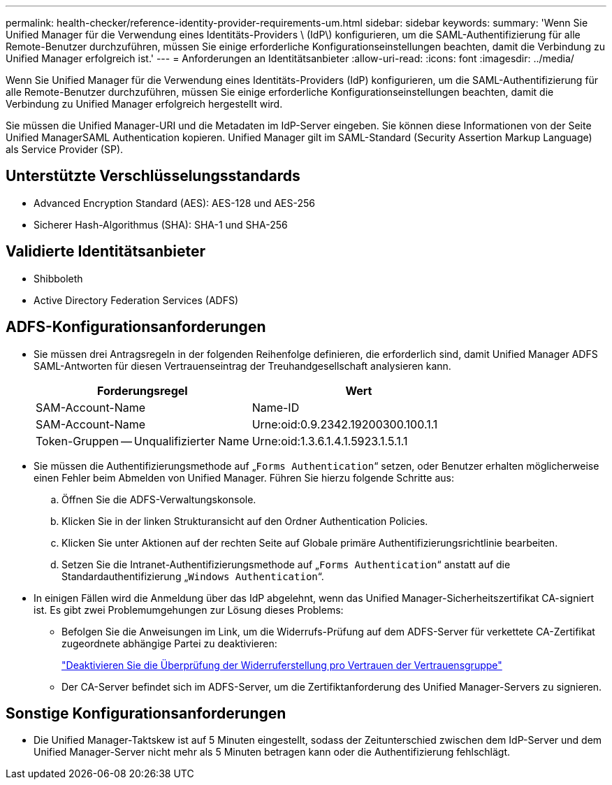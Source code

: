---
permalink: health-checker/reference-identity-provider-requirements-um.html 
sidebar: sidebar 
keywords:  
summary: 'Wenn Sie Unified Manager für die Verwendung eines Identitäts-Providers \ (IdP\) konfigurieren, um die SAML-Authentifizierung für alle Remote-Benutzer durchzuführen, müssen Sie einige erforderliche Konfigurationseinstellungen beachten, damit die Verbindung zu Unified Manager erfolgreich ist.' 
---
= Anforderungen an Identitätsanbieter
:allow-uri-read: 
:icons: font
:imagesdir: ../media/


[role="lead"]
Wenn Sie Unified Manager für die Verwendung eines Identitäts-Providers (IdP) konfigurieren, um die SAML-Authentifizierung für alle Remote-Benutzer durchzuführen, müssen Sie einige erforderliche Konfigurationseinstellungen beachten, damit die Verbindung zu Unified Manager erfolgreich hergestellt wird.

Sie müssen die Unified Manager-URI und die Metadaten im IdP-Server eingeben. Sie können diese Informationen von der Seite Unified ManagerSAML Authentication kopieren. Unified Manager gilt im SAML-Standard (Security Assertion Markup Language) als Service Provider (SP).



== Unterstützte Verschlüsselungsstandards

* Advanced Encryption Standard (AES): AES-128 und AES-256
* Sicherer Hash-Algorithmus (SHA): SHA-1 und SHA-256




== Validierte Identitätsanbieter

* Shibboleth
* Active Directory Federation Services (ADFS)




== ADFS-Konfigurationsanforderungen

* Sie müssen drei Antragsregeln in der folgenden Reihenfolge definieren, die erforderlich sind, damit Unified Manager ADFS SAML-Antworten für diesen Vertrauenseintrag der Treuhandgesellschaft analysieren kann.
+
|===
| Forderungsregel | Wert 


 a| 
SAM-Account-Name
 a| 
Name-ID



 a| 
SAM-Account-Name
 a| 
Urne:oid:0.9.2342.19200300.100.1.1



 a| 
Token-Gruppen -- Unqualifizierter Name
 a| 
Urne:oid:1.3.6.1.4.1.5923.1.5.1.1

|===
* Sie müssen die Authentifizierungsmethode auf „`Forms Authentication`“ setzen, oder Benutzer erhalten möglicherweise einen Fehler beim Abmelden von Unified Manager. Führen Sie hierzu folgende Schritte aus:
+
.. Öffnen Sie die ADFS-Verwaltungskonsole.
.. Klicken Sie in der linken Strukturansicht auf den Ordner Authentication Policies.
.. Klicken Sie unter Aktionen auf der rechten Seite auf Globale primäre Authentifizierungsrichtlinie bearbeiten.
.. Setzen Sie die Intranet-Authentifizierungsmethode auf „`Forms Authentication`“ anstatt auf die Standardauthentifizierung „`Windows Authentication`“.


* In einigen Fällen wird die Anmeldung über das IdP abgelehnt, wenn das Unified Manager-Sicherheitszertifikat CA-signiert ist. Es gibt zwei Problemumgehungen zur Lösung dieses Problems:
+
** Befolgen Sie die Anweisungen im Link, um die Widerrufs-Prüfung auf dem ADFS-Server für verkettete CA-Zertifikat zugeordnete abhängige Partei zu deaktivieren:
+
http://www.torivar.com/2016/03/22/adfs-3-0-disable-revocation-check-windows-2012-r2/["Deaktivieren Sie die Überprüfung der Widerruferstellung pro Vertrauen der Vertrauensgruppe"]

** Der CA-Server befindet sich im ADFS-Server, um die Zertifiktanforderung des Unified Manager-Servers zu signieren.






== Sonstige Konfigurationsanforderungen

* Die Unified Manager-Taktskew ist auf 5 Minuten eingestellt, sodass der Zeitunterschied zwischen dem IdP-Server und dem Unified Manager-Server nicht mehr als 5 Minuten betragen kann oder die Authentifizierung fehlschlägt.

